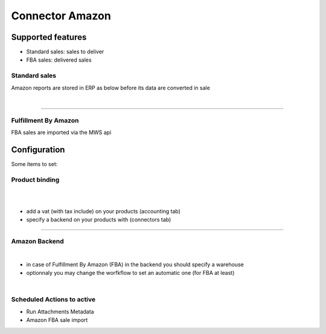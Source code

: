 ================
Connector Amazon
================


Supported features
==================

* Standard sales: sales to deliver
* FBA sales: delivered sales


Standard sales
---------------

Amazon reports are stored in ERP as below before its data are converted in sale

.. image:: connector_amazon/static/description/meta_amz.png
   :alt:
   :width: 800 px

|

.. image:: static/description/meta_amz.png
   :alt: Amazon Sale Orders file
   :width: 800 px

----

Fulfillment By Amazon
---------------------

FBA sales are imported via the MWS api


Configuration
=============


Some items to set:

Product binding
---------------


.. image:: static/description/prd_amz.png
   :alt: Amazon Binding
   :width: 800 px

|

.. image:: connector_amazon/static/description/prd_amz.png
   :alt: Product Binding
   :width: 800 px

|

* add a vat (with tax include) on your products (accounting tab)
* specify a backend on your products with (connectors tab)

----

Amazon Backend
--------------

.. image:: static/description/backend.png
   :alt: Amazon Backend to store settings
   :width: 800 px

|

.. image:: connector_amazon/static/description/backend.png
   :alt: Backend to store settings
   :width: 800 px


* in case of Fulfillment By Amazon (FBA) in the backend you should specify a warehouse
* optionnaly you may change the worfkflow to set an automatic one (for FBA at least)

|

Scheduled Actions to active
----------------------------

* Run Attachments Metadata
* Amazon FBA sale import

